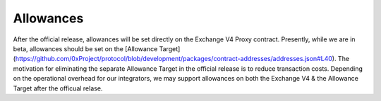 ###############################
Allowances
###############################

After the official release, allowances will be set directly on the Exchange V4 Proxy contract.
Presently, while we are in beta, allowances should be set on the [Allowance Target](https://github.com/0xProject/protocol/blob/development/packages/contract-addresses/addresses.json#L40).
The motivation for eliminating the separate Allowance Target in the official release is
to reduce transaction costs. Depending on the operational overhead for our integrators,
we may support allowances on both the Exchange V4 & the Allowance Target after the officual relase.

